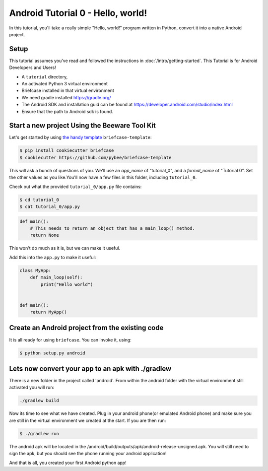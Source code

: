 Android Tutorial 0 - Hello, world!
===================================

In this tutorial, you'll take a really simple "Hello, world!" program written in
Python, convert it into a native Android project.

Setup
-----

This tutorial assumes you've read and followed the instructions in
:doc:`/intro/getting-started`. This Tutorial is for Android Developers and Users!

* A ``tutorial`` directory,
* An activated Python 3 virtual environment
* Briefcase installed in that virtual environment
* We need gradle installed https://gradle.org/
* The Android SDK and installation guid can be found at https://developer.android.com/studio/index.html
* Ensure that the path to Android sdk is found.



Start a new project Using the Beeware Tool Kit
---------------------------------------------------

Let's get started by using `the handy template <https://github.com/pybee/briefcase-template>`_ ``briefcase-template``:

.. code-block:: bash

    $ pip install cookiecutter briefcase
    $ cookiecutter https://github.com/pybee/briefcase-template

This will ask a bunch of questions of you. We'll use an `app_name` of "tutorial_0", and a
`formal_name` of "Tutorial 0". Set the other values as you like.You'll now have a few files in this folder, including ``tutorial_0``.

Check out what the provided ``tutorial_0/app.py`` file contains:

.. code-block:: bash

    $ cd tutorial_0
    $ cat tutorial_0/app.py

.. code-block:: python

    def main():
        # This needs to return an object that has a main_loop() method.
        return None

This won't do much as it is, but we can make it useful.

Add this into the ``app.py`` to make it useful:

.. code-block:: python

    class MyApp:
        def main_loop(self):
            print("Hello world")


    def main():
        return MyApp()

Create an Android project from the existing code
-----------------------------------------------------
It is all ready for using ``briefcase``. You can invoke it, using:


.. code-block:: bash

    $ python setup.py android



Lets now convert your app to an apk with ./gradlew
--------------------------------------------------

There is a new folder in the project called 'android'.
From within the android folder with the virtual environment still activated you
will run:

.. code-block:: bash

    ./gradlew build

Now its time to see what we have created.  Plug in your android phone(or
emulated Android phone) and make sure you are still in the virtual environment
we created at the start.  If you are then run:


.. code-block:: bash

  $ ./gradlew run


The android apk will be located in the
/android/build/outputs/apk/android-release-unsigned.apk.  You will
still need to sign the apk, but you should see the phone running your android
application!

And that is all, you created your first Android python app!
